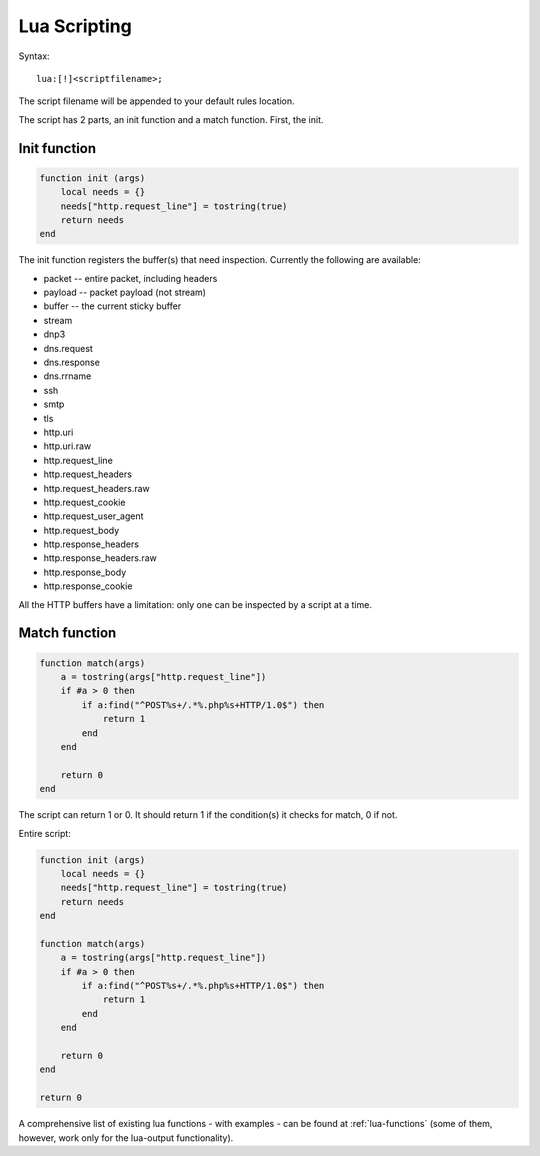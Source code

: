 .. _lua-scripting:

Lua Scripting
=============

Syntax:

::

  lua:[!]<scriptfilename>;

The script filename will be appended to your default rules location.

The script has 2 parts, an init function and a match function. First, the init.

Init function
-------------

.. code-block:: lua

  function init (args)
      local needs = {}
      needs["http.request_line"] = tostring(true)
      return needs
  end

The init function registers the buffer(s) that need
inspection. Currently the following are available:

* packet -- entire packet, including headers
* payload -- packet payload (not stream)
* buffer -- the current sticky buffer
* stream
* dnp3
* dns.request
* dns.response
* dns.rrname
* ssh
* smtp
* tls
* http.uri
* http.uri.raw
* http.request_line
* http.request_headers
* http.request_headers.raw
* http.request_cookie
* http.request_user_agent
* http.request_body
* http.response_headers
* http.response_headers.raw
* http.response_body
* http.response_cookie

All the HTTP buffers have a limitation: only one can be inspected by a
script at a time.

Match function
--------------

.. code-block:: lua

  function match(args)
      a = tostring(args["http.request_line"])
      if #a > 0 then
          if a:find("^POST%s+/.*%.php%s+HTTP/1.0$") then
              return 1
          end
      end

      return 0
  end

The script can return 1 or 0. It should return 1 if the condition(s)
it checks for match, 0 if not.

Entire script:

.. code-block:: lua

  function init (args)
      local needs = {}
      needs["http.request_line"] = tostring(true)
      return needs
  end

  function match(args)
      a = tostring(args["http.request_line"])
      if #a > 0 then
          if a:find("^POST%s+/.*%.php%s+HTTP/1.0$") then
              return 1
          end
      end

      return 0
  end

  return 0

A comprehensive list of existing lua functions -  with examples - can be found at :ref:`lua-functions` (some of them, however,
work only for the lua-output functionality). 
